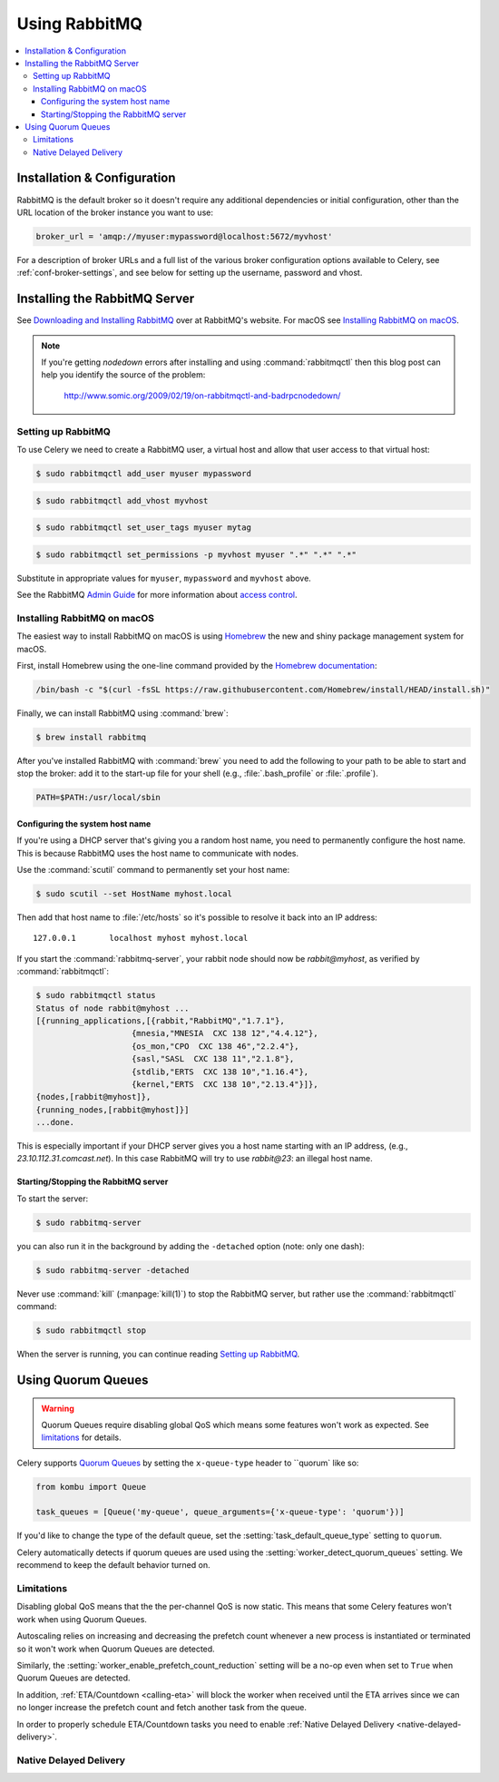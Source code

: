 .. _broker-rabbitmq:

================
 Using RabbitMQ
================

.. contents::
    :local:

Installation & Configuration
============================

RabbitMQ is the default broker so it doesn't require any additional
dependencies or initial configuration, other than the URL location of
the broker instance you want to use:

.. code-block:: python

    broker_url = 'amqp://myuser:mypassword@localhost:5672/myvhost'

For a description of broker URLs and a full list of the
various broker configuration options available to Celery,
see :ref:`conf-broker-settings`, and see below for setting up the
username, password and vhost.

.. _installing-rabbitmq:

Installing the RabbitMQ Server
==============================

See `Downloading and Installing RabbitMQ`_ over at RabbitMQ's website. For macOS
see `Installing RabbitMQ on macOS`_.

.. _`Downloading and Installing RabbitMQ`: https://www.rabbitmq.com/download.html

.. note::

    If you're getting `nodedown` errors after installing and using
    :command:`rabbitmqctl` then this blog post can help you identify
    the source of the problem:

        http://www.somic.org/2009/02/19/on-rabbitmqctl-and-badrpcnodedown/

.. _rabbitmq-configuration:

Setting up RabbitMQ
-------------------

To use Celery we need to create a RabbitMQ user, a virtual host and
allow that user access to that virtual host:

.. code-block:: console

    $ sudo rabbitmqctl add_user myuser mypassword

.. code-block:: console

    $ sudo rabbitmqctl add_vhost myvhost

.. code-block:: console

    $ sudo rabbitmqctl set_user_tags myuser mytag

.. code-block:: console

    $ sudo rabbitmqctl set_permissions -p myvhost myuser ".*" ".*" ".*"

Substitute in appropriate values for ``myuser``, ``mypassword`` and ``myvhost`` above.

See the RabbitMQ `Admin Guide`_ for more information about `access control`_.

.. _`Admin Guide`: https://www.rabbitmq.com/admin-guide.html

.. _`access control`: https://www.rabbitmq.com/access-control.html

.. _rabbitmq-macOS-installation:

Installing RabbitMQ on macOS
----------------------------

The easiest way to install RabbitMQ on macOS is using `Homebrew`_ the new and
shiny package management system for macOS.

First, install Homebrew using the one-line command provided by the `Homebrew
documentation`_:

.. code-block:: console

    /bin/bash -c "$(curl -fsSL https://raw.githubusercontent.com/Homebrew/install/HEAD/install.sh)"

Finally, we can install RabbitMQ using :command:`brew`:

.. code-block:: console

    $ brew install rabbitmq

.. _`Homebrew`: https://github.com/mxcl/homebrew/
.. _`Homebrew documentation`: https://github.com/Homebrew/homebrew/wiki/Installation

.. _rabbitmq-macOS-system-hostname:

After you've installed RabbitMQ with :command:`brew` you need to add the following to
your path to be able to start and stop the broker: add it to the start-up file for your
shell (e.g., :file:`.bash_profile` or :file:`.profile`).

.. code-block:: bash

    PATH=$PATH:/usr/local/sbin

Configuring the system host name
~~~~~~~~~~~~~~~~~~~~~~~~~~~~~~~~

If you're using a DHCP server that's giving you a random host name, you need
to permanently configure the host name. This is because RabbitMQ uses the host name
to communicate with nodes.

Use the :command:`scutil` command to permanently set your host name:

.. code-block:: console

    $ sudo scutil --set HostName myhost.local

Then add that host name to :file:`/etc/hosts` so it's possible to resolve it
back into an IP address::

    127.0.0.1       localhost myhost myhost.local

If you start the :command:`rabbitmq-server`, your rabbit node should now
be `rabbit@myhost`, as verified by :command:`rabbitmqctl`:

.. code-block:: console

    $ sudo rabbitmqctl status
    Status of node rabbit@myhost ...
    [{running_applications,[{rabbit,"RabbitMQ","1.7.1"},
                        {mnesia,"MNESIA  CXC 138 12","4.4.12"},
                        {os_mon,"CPO  CXC 138 46","2.2.4"},
                        {sasl,"SASL  CXC 138 11","2.1.8"},
                        {stdlib,"ERTS  CXC 138 10","1.16.4"},
                        {kernel,"ERTS  CXC 138 10","2.13.4"}]},
    {nodes,[rabbit@myhost]},
    {running_nodes,[rabbit@myhost]}]
    ...done.

This is especially important if your DHCP server gives you a host name
starting with an IP address, (e.g., `23.10.112.31.comcast.net`).  In this
case RabbitMQ will try to use `rabbit@23`: an illegal host name.

.. _rabbitmq-macOS-start-stop:

Starting/Stopping the RabbitMQ server
~~~~~~~~~~~~~~~~~~~~~~~~~~~~~~~~~~~~~

To start the server:

.. code-block:: console

    $ sudo rabbitmq-server

you can also run it in the background by adding the ``-detached`` option
(note: only one dash):

.. code-block:: console

    $ sudo rabbitmq-server -detached

Never use :command:`kill` (:manpage:`kill(1)`) to stop the RabbitMQ server,
but rather use the :command:`rabbitmqctl` command:

.. code-block:: console

    $ sudo rabbitmqctl stop

When the server is running, you can continue reading `Setting up RabbitMQ`_.

.. _using-quorum-queues:

Using Quorum Queues
===================

.. warning::

    Quorum Queues require disabling global QoS which means some features won't work as expected.
    See `limitations`_ for details.

Celery supports `Quorum Queues`_ by setting the ``x-queue-type`` header to ``quorum` like so:

.. code-block:: python

    from kombu import Queue

    task_queues = [Queue('my-queue', queue_arguments={'x-queue-type': 'quorum'})]

If you'd like to change the type of the default queue, set the :setting:`task_default_queue_type` setting to ``quorum``.

Celery automatically detects if quorum queues are used using the :setting:`worker_detect_quorum_queues` setting.
We recommend to keep the default behavior turned on.

.. _`Quorum Queues`: https://www.rabbitmq.com/docs/quorum-queues

.. _limitations:

Limitations
-----------

Disabling global QoS means that the the per-channel QoS is now static.
This means that some Celery features won't work when using Quorum Queues.

Autoscaling relies on increasing and decreasing the prefetch count whenever a new process is instantiated
or terminated so it won't work when Quorum Queues are detected.

Similarly, the :setting:`worker_enable_prefetch_count_reduction` setting will be a no-op even when set to ``True``
when Quorum Queues are detected.

In addition, :ref:`ETA/Countdown <calling-eta>` will block the worker when received until the ETA arrives since
we can no longer increase the prefetch count and fetch another task from the queue.

In order to properly schedule ETA/Countdown tasks you need to enable :ref:`Native Delayed Delivery <native-delayed-delivery>`.

.. _native-delayed-delivery:

Native Delayed Delivery
-----------------------
